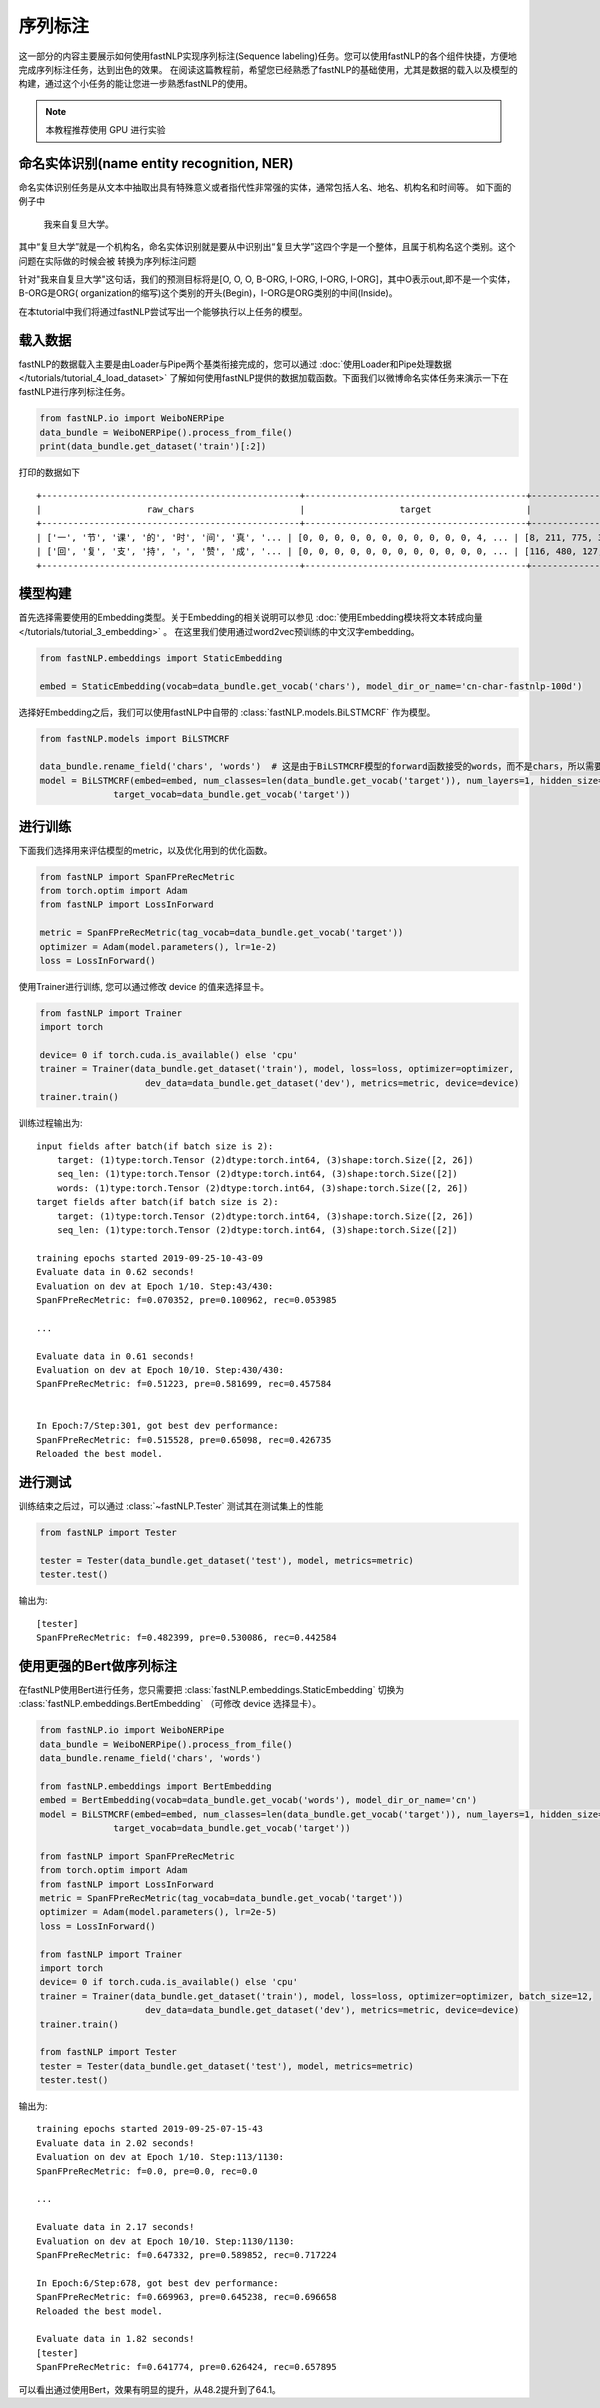 =====================
序列标注
=====================

这一部分的内容主要展示如何使用fastNLP实现序列标注(Sequence labeling)任务。您可以使用fastNLP的各个组件快捷，方便地完成序列标注任务，达到出色的效果。
在阅读这篇教程前，希望您已经熟悉了fastNLP的基础使用，尤其是数据的载入以及模型的构建，通过这个小任务的能让您进一步熟悉fastNLP的使用。

.. note::

    本教程推荐使用 GPU 进行实验

命名实体识别(name entity recognition, NER)
------------------------------------------

命名实体识别任务是从文本中抽取出具有特殊意义或者指代性非常强的实体，通常包括人名、地名、机构名和时间等。
如下面的例子中

    我来自复旦大学。

其中“复旦大学”就是一个机构名，命名实体识别就是要从中识别出“复旦大学”这四个字是一个整体，且属于机构名这个类别。这个问题在实际做的时候会被
转换为序列标注问题

针对"我来自复旦大学"这句话，我们的预测目标将是[O, O, O, B-ORG, I-ORG, I-ORG, I-ORG]，其中O表示out,即不是一个实体，B-ORG是ORG(
organization的缩写)这个类别的开头(Begin)，I-ORG是ORG类别的中间(Inside)。

在本tutorial中我们将通过fastNLP尝试写出一个能够执行以上任务的模型。

载入数据
------------------------------------------
fastNLP的数据载入主要是由Loader与Pipe两个基类衔接完成的，您可以通过 :doc:`使用Loader和Pipe处理数据 </tutorials/tutorial_4_load_dataset>`
了解如何使用fastNLP提供的数据加载函数。下面我们以微博命名实体任务来演示一下在fastNLP进行序列标注任务。

.. code-block:: python

    from fastNLP.io import WeiboNERPipe
    data_bundle = WeiboNERPipe().process_from_file()
    print(data_bundle.get_dataset('train')[:2])

打印的数据如下 ::

    +-------------------------------------------------+------------------------------------------+------------------------------------------+---------+
    |                    raw_chars                    |                  target                  |                  chars                   | seq_len |
    +-------------------------------------------------+------------------------------------------+------------------------------------------+---------+
    | ['一', '节', '课', '的', '时', '间', '真', '... | [0, 0, 0, 0, 0, 0, 0, 0, 0, 0, 0, 4, ... | [8, 211, 775, 3, 49, 245, 89, 26, 101... |    16   |
    | ['回', '复', '支', '持', '，', '赞', '成', '... | [0, 0, 0, 0, 0, 0, 0, 0, 0, 0, 0, 0, ... | [116, 480, 127, 109, 2, 446, 134, 2, ... |    59   |
    +-------------------------------------------------+------------------------------------------+------------------------------------------+---------+


模型构建
--------------------------------

首先选择需要使用的Embedding类型。关于Embedding的相关说明可以参见 :doc:`使用Embedding模块将文本转成向量 </tutorials/tutorial_3_embedding>` 。
在这里我们使用通过word2vec预训练的中文汉字embedding。

.. code-block:: python

    from fastNLP.embeddings import StaticEmbedding

    embed = StaticEmbedding(vocab=data_bundle.get_vocab('chars'), model_dir_or_name='cn-char-fastnlp-100d')

选择好Embedding之后，我们可以使用fastNLP中自带的 :class:`fastNLP.models.BiLSTMCRF` 作为模型。

.. code-block:: python

    from fastNLP.models import BiLSTMCRF

    data_bundle.rename_field('chars', 'words')  # 这是由于BiLSTMCRF模型的forward函数接受的words，而不是chars，所以需要把这一列重新命名
    model = BiLSTMCRF(embed=embed, num_classes=len(data_bundle.get_vocab('target')), num_layers=1, hidden_size=200, dropout=0.5,
                  target_vocab=data_bundle.get_vocab('target'))

进行训练
--------------------------------

下面我们选择用来评估模型的metric，以及优化用到的优化函数。

.. code-block:: python

    from fastNLP import SpanFPreRecMetric
    from torch.optim import Adam
    from fastNLP import LossInForward

    metric = SpanFPreRecMetric(tag_vocab=data_bundle.get_vocab('target'))
    optimizer = Adam(model.parameters(), lr=1e-2)
    loss = LossInForward()

使用Trainer进行训练, 您可以通过修改 device 的值来选择显卡。

.. code-block:: python

    from fastNLP import Trainer
    import torch

    device= 0 if torch.cuda.is_available() else 'cpu'
    trainer = Trainer(data_bundle.get_dataset('train'), model, loss=loss, optimizer=optimizer,
                        dev_data=data_bundle.get_dataset('dev'), metrics=metric, device=device)
    trainer.train()

训练过程输出为::

    input fields after batch(if batch size is 2):
        target: (1)type:torch.Tensor (2)dtype:torch.int64, (3)shape:torch.Size([2, 26])
        seq_len: (1)type:torch.Tensor (2)dtype:torch.int64, (3)shape:torch.Size([2])
        words: (1)type:torch.Tensor (2)dtype:torch.int64, (3)shape:torch.Size([2, 26])
    target fields after batch(if batch size is 2):
        target: (1)type:torch.Tensor (2)dtype:torch.int64, (3)shape:torch.Size([2, 26])
        seq_len: (1)type:torch.Tensor (2)dtype:torch.int64, (3)shape:torch.Size([2])

    training epochs started 2019-09-25-10-43-09
    Evaluate data in 0.62 seconds!
    Evaluation on dev at Epoch 1/10. Step:43/430:
    SpanFPreRecMetric: f=0.070352, pre=0.100962, rec=0.053985

    ...

    Evaluate data in 0.61 seconds!
    Evaluation on dev at Epoch 10/10. Step:430/430:
    SpanFPreRecMetric: f=0.51223, pre=0.581699, rec=0.457584


    In Epoch:7/Step:301, got best dev performance:
    SpanFPreRecMetric: f=0.515528, pre=0.65098, rec=0.426735
    Reloaded the best model.

进行测试
--------------------------------

训练结束之后过，可以通过 :class:`~fastNLP.Tester` 测试其在测试集上的性能

.. code-block:: python

    from fastNLP import Tester

    tester = Tester(data_bundle.get_dataset('test'), model, metrics=metric)
    tester.test()

输出为::

    [tester]
    SpanFPreRecMetric: f=0.482399, pre=0.530086, rec=0.442584


使用更强的Bert做序列标注
--------------------------------

在fastNLP使用Bert进行任务，您只需要把 :class:`fastNLP.embeddings.StaticEmbedding` 切换为 :class:`fastNLP.embeddings.BertEmbedding` （可修改 device 选择显卡）。

.. code-block:: python

    from fastNLP.io import WeiboNERPipe
    data_bundle = WeiboNERPipe().process_from_file()
    data_bundle.rename_field('chars', 'words')

    from fastNLP.embeddings import BertEmbedding
    embed = BertEmbedding(vocab=data_bundle.get_vocab('words'), model_dir_or_name='cn')
    model = BiLSTMCRF(embed=embed, num_classes=len(data_bundle.get_vocab('target')), num_layers=1, hidden_size=200, dropout=0.5,
                  target_vocab=data_bundle.get_vocab('target'))

    from fastNLP import SpanFPreRecMetric
    from torch.optim import Adam
    from fastNLP import LossInForward
    metric = SpanFPreRecMetric(tag_vocab=data_bundle.get_vocab('target'))
    optimizer = Adam(model.parameters(), lr=2e-5)
    loss = LossInForward()

    from fastNLP import Trainer
    import torch
    device= 0 if torch.cuda.is_available() else 'cpu'
    trainer = Trainer(data_bundle.get_dataset('train'), model, loss=loss, optimizer=optimizer, batch_size=12,
                        dev_data=data_bundle.get_dataset('dev'), metrics=metric, device=device)
    trainer.train()

    from fastNLP import Tester
    tester = Tester(data_bundle.get_dataset('test'), model, metrics=metric)
    tester.test()

输出为::

    training epochs started 2019-09-25-07-15-43
    Evaluate data in 2.02 seconds!
    Evaluation on dev at Epoch 1/10. Step:113/1130:
    SpanFPreRecMetric: f=0.0, pre=0.0, rec=0.0

    ...

    Evaluate data in 2.17 seconds!
    Evaluation on dev at Epoch 10/10. Step:1130/1130:
    SpanFPreRecMetric: f=0.647332, pre=0.589852, rec=0.717224

    In Epoch:6/Step:678, got best dev performance:
    SpanFPreRecMetric: f=0.669963, pre=0.645238, rec=0.696658
    Reloaded the best model.

    Evaluate data in 1.82 seconds!
    [tester]
    SpanFPreRecMetric: f=0.641774, pre=0.626424, rec=0.657895

可以看出通过使用Bert，效果有明显的提升，从48.2提升到了64.1。